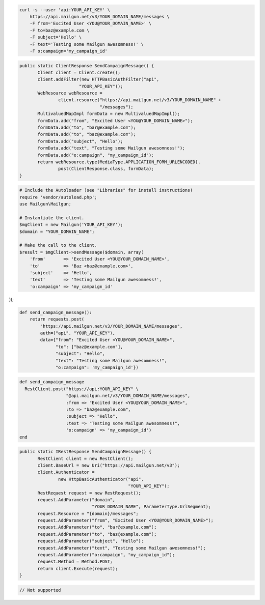 
.. code-block:: bash

    curl -s --user 'api:YOUR_API_KEY' \
	https://api.mailgun.net/v3/YOUR_DOMAIN_NAME/messages \
	-F from='Excited User <YOU@YOUR_DOMAIN_NAME>' \
	-F to=baz@example.com \
	-F subject='Hello' \
	-F text='Testing some Mailgun awesomness!' \
	-F o:campaign='my_campaign_id'

.. code-block:: java

 public static ClientResponse SendCampaignMessage() {
 	Client client = Client.create();
 	client.addFilter(new HTTPBasicAuthFilter("api",
 			"YOUR_API_KEY"));
 	WebResource webResource =
 		client.resource("https://api.mailgun.net/v3/YOUR_DOMAIN_NAME" +
 				"/messages");
 	MultivaluedMapImpl formData = new MultivaluedMapImpl();
 	formData.add("from", "Excited User <YOU@YOUR_DOMAIN_NAME>");
 	formData.add("to", "bar@example.com");
 	formData.add("to", "baz@example.com");
 	formData.add("subject", "Hello");
 	formData.add("text", "Testing some Mailgun awesomness!");
 	formData.add("o:campaign", "my_campaign_id");
 	return webResource.type(MediaType.APPLICATION_FORM_URLENCODED).
 		post(ClientResponse.class, formData);
 }

.. code-block:: php

  # Include the Autoloader (see "Libraries" for install instructions)
  require 'vendor/autoload.php';
  use Mailgun\Mailgun;

  # Instantiate the client.
  $mgClient = new Mailgun('YOUR_API_KEY');
  $domain = "YOUR_DOMAIN_NAME";

  # Make the call to the client.
  $result = $mgClient->sendMessage($domain, array(
      'from'       => 'Excited User <YOU@YOUR_DOMAIN_NAME>',
      'to'         => 'Baz <baz@example.com>',
      'subject'    => 'Hello',
      'text'       => 'Testing some Mailgun awesomness!',
      'o:campaign' => 'my_campaign_id'
));

.. code-block:: py

 def send_campaign_message():
     return requests.post(
         "https://api.mailgun.net/v3/YOUR_DOMAIN_NAME/messages",
         auth=("api", "YOUR_API_KEY"),
         data={"from": "Excited User <YOU@YOUR_DOMAIN_NAME>",
               "to": ["baz@example.com"],
               "subject": "Hello",
               "text": "Testing some Mailgun awesomness!",
               "o:campaign": 'my_campaign_id'})

.. code-block:: rb

 def send_campaign_message
   RestClient.post("https://api:YOUR_API_KEY" \
                   "@api.mailgun.net/v3/YOUR_DOMAIN_NAME/messages",
                   :from => "Excited User <YOU@YOUR_DOMAIN_NAME>",
                   :to => "baz@example.com",
                   :subject => "Hello",
                   :text => "Testing some Mailgun awesomness!",
                   'o:campaign' => 'my_campaign_id')
 end

.. code-block:: csharp

 public static IRestResponse SendCampaignMessage() {
 	RestClient client = new RestClient();
 	client.BaseUrl = new Uri("https://api.mailgun.net/v3");
 	client.Authenticator =
 		new HttpBasicAuthenticator("api",
 		                           "YOUR_API_KEY");
 	RestRequest request = new RestRequest();
 	request.AddParameter("domain",
 	                     "YOUR_DOMAIN_NAME", ParameterType.UrlSegment);
 	request.Resource = "{domain}/messages";
 	request.AddParameter("from", "Excited User <YOU@YOUR_DOMAIN_NAME>");
 	request.AddParameter("to", "bar@example.com");
 	request.AddParameter("to", "baz@example.com");
 	request.AddParameter("subject", "Hello");
 	request.AddParameter("text", "Testing some Mailgun awesomness!");
 	request.AddParameter("o:campaign", "my_campaign_id");
 	request.Method = Method.POST;
 	return client.Execute(request);
 }

.. code-block:: go

 // Not supported
